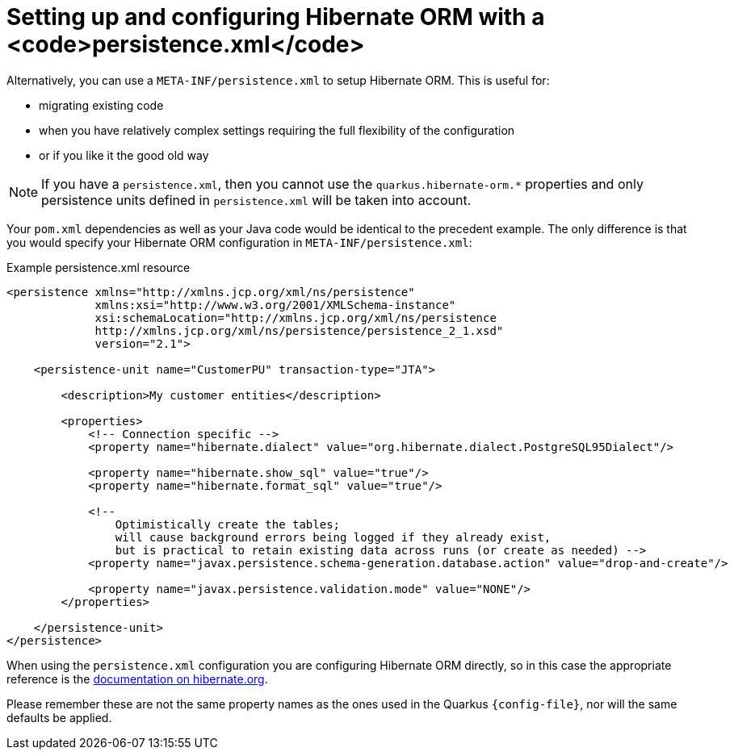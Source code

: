 ifdef::context[:parent-context: {context}]
[id="setting-up-and-configuring-hibernate-orm-with-a-persistence-xml_{context}"]
= Setting up and configuring Hibernate ORM with a <code>persistence.xml</code>
:context: setting-up-and-configuring-hibernate-orm-with-a-persistence-xml

Alternatively, you can use a `META-INF/persistence.xml` to setup Hibernate ORM.
This is useful for:

* migrating existing code
* when you have relatively complex settings requiring the full flexibility of the configuration
* or if you like it the good old way

[NOTE,textlabel="Note",name="note"]
====
If you have a `persistence.xml`, then you cannot use the `quarkus.hibernate-orm.*` properties
and only persistence units defined in `persistence.xml` will be taken into account.
====

Your `pom.xml` dependencies as well as your Java code would be identical to the precedent example. The only
difference is that you would specify your Hibernate ORM configuration in `META-INF/persistence.xml`:

.Example persistence.xml resource
[source,xml]
----
<persistence xmlns="http://xmlns.jcp.org/xml/ns/persistence"
             xmlns:xsi="http://www.w3.org/2001/XMLSchema-instance"
             xsi:schemaLocation="http://xmlns.jcp.org/xml/ns/persistence
             http://xmlns.jcp.org/xml/ns/persistence/persistence_2_1.xsd"
             version="2.1">

    <persistence-unit name="CustomerPU" transaction-type="JTA">

        <description>My customer entities</description>

        <properties>
            <!-- Connection specific -->
            <property name="hibernate.dialect" value="org.hibernate.dialect.PostgreSQL95Dialect"/>

            <property name="hibernate.show_sql" value="true"/>
            <property name="hibernate.format_sql" value="true"/>

            <!--
                Optimistically create the tables;
                will cause background errors being logged if they already exist,
                but is practical to retain existing data across runs (or create as needed) -->
            <property name="javax.persistence.schema-generation.database.action" value="drop-and-create"/>

            <property name="javax.persistence.validation.mode" value="NONE"/>
        </properties>

    </persistence-unit>
</persistence>
----

When using the `persistence.xml` configuration you are configuring Hibernate ORM directly,
so in this case the appropriate reference is the link:https://docs.jboss.org/hibernate/orm/5.4/userguide/html_single/Hibernate_User_Guide.html#configurations[documentation on hibernate.org].

Please remember these are not the same property names as the ones used in the Quarkus `{config-file}`, nor will
the same defaults be applied.


ifdef::parent-context[:context: {parent-context}]
ifndef::parent-context[:!context:]